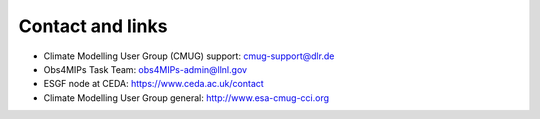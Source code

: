 .. _general_contact:

Contact and links
=================

+ Climate Modelling User Group (CMUG) support: cmug-support@dlr.de
+ Obs4MIPs Task Team: obs4MIPs-admin@llnl.gov
+ ESGF node at CEDA: https://www.ceda.ac.uk/contact
+ Climate Modelling User Group general: http://www.esa-cmug-cci.org

